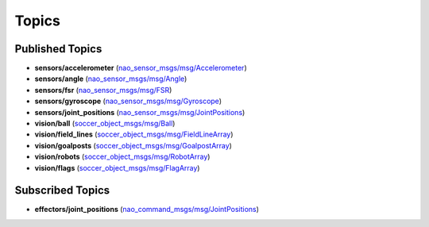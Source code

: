 Topics
######

Published Topics
****************

* **sensors/accelerometer** (`nao_sensor_msgs/msg/Accelerometer`_)

* **sensors/angle** (`nao_sensor_msgs/msg/Angle`_)

* **sensors/fsr** (`nao_sensor_msgs/msg/FSR`_)

* **sensors/gyroscope** (`nao_sensor_msgs/msg/Gyroscope`_)

* **sensors/joint_positions** (`nao_sensor_msgs/msg/JointPositions`_)

* **vision/ball** (`soccer_object_msgs/msg/Ball`_)

* **vision/field_lines** (`soccer_object_msgs/msg/FieldLineArray`_)

* **vision/goalposts** (`soccer_object_msgs/msg/GoalpostArray`_)

* **vision/robots** (`soccer_object_msgs/msg/RobotArray`_)

* **vision/flags** (`soccer_object_msgs/msg/FlagArray`_)


Subscribed Topics
*****************

* **effectors/joint_positions** (`nao_command_msgs/msg/JointPositions`_)

.. _nao_sensor_msgs/msg/Accelerometer: https://nao-interfaces-docs.readthedocs.io/en/latest/sensor-msgs.html#accelerometer
.. _nao_sensor_msgs/msg/Angle: https://nao-interfaces-docs.readthedocs.io/en/latest/sensor-msgs.html#angle
.. _nao_sensor_msgs/msg/FSR: https://nao-interfaces-docs.readthedocs.io/en/latest/sensor-msgs.html#fsr
.. _nao_sensor_msgs/msg/Gyroscope: https://nao-interfaces-docs.readthedocs.io/en/latest/sensor-msgs.html#gyroscope
.. _nao_sensor_msgs/msg/JointPositions: https://nao-interfaces-docs.readthedocs.io/en/latest/sensor-msgs.html#jointpositions
.. _nao_sensor_msgs/msg/Touch: https://nao-interfaces-docs.readthedocs.io/en/latest/sensor-msgs.html#touch
.. _soccer_object_msgs/msg/Ball: https://soccer-object-msgs.readthedocs.io/en/latest/vision_msgs.html#ball
.. _soccer_object_msgs/msg/FieldLineArray: https://soccer-object-msgs.readthedocs.io/en/latest/vision_msgs.html#fieldlinearray
.. _soccer_object_msgs/msg/RobotArray: https://soccer-object-msgs.readthedocs.io/en/latest/vision_msgs.html#robotarray
.. _soccer_object_msgs/msg/GoalpostArray: https://soccer-object-msgs.readthedocs.io/en/latest/vision_msgs.html#goalpostarray
.. _soccer_object_msgs/msg/FlagArray: https://soccer-object-msgs.readthedocs.io/en/latest/vision_msgs.html#flagarray
.. _nao_command_msgs/msg/JointPositions: https://nao-interfaces-docs.readthedocs.io/en/latest/command-msgs